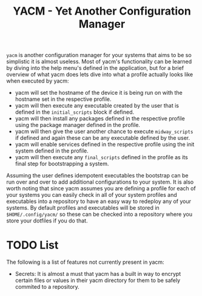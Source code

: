 #+TITLE: YACM - Yet Another Configuration Manager

~yacm~ is another configuration manager for your systems that aims to be so
simplistic it is almost useless. Most of yacm's functionality can be learned by
diving into the help menu's defined in the application, but for a brief overview
of what yacm does lets dive into what a profile actually looks like when
executed by yacm:
- yacm will set the hostname of the device it is being run on with the hostname
  set in the respective profile.
- yacm will then execute any executable created by the user that is defined in
  the ~initial_scripts~ block if defined.
- yacm will then install any packages defined in the respective profile using
  the package manager defined in the profile.
- yacm will then give the user another chance to execute ~midway_scripts~ if
  defined and again these can be any executable defined by the user.
- yacm will enable services defined in the respective profile using the init
  system defined in the profile.
- yacm will then execute any ~final_scripts~ defined in the profile as its final
  step for bootstrapping a system.

Assuming the user defines idempotent executables the bootstrap can be run over
and over to add additional configurations to your system. It is also worth
noting that since yacm assumes you are defining a profile for each of your
systems you can easily check in all of your system profiles and executables into
a repository to have an easy way to redeploy any of your systems. By default
profiles and executables will be stored in ~$HOME/.config/yacm/~ so these can be
checked into a repository where you store your dotfiles if you do that.

* TODO List
  The following is a list of features not currently present in yacm:
  - Secrets: It is almost a must that yacm has a built in way to encrypt certain
    files or values in their yacm directory for them to be safely commited to a
    repository.
